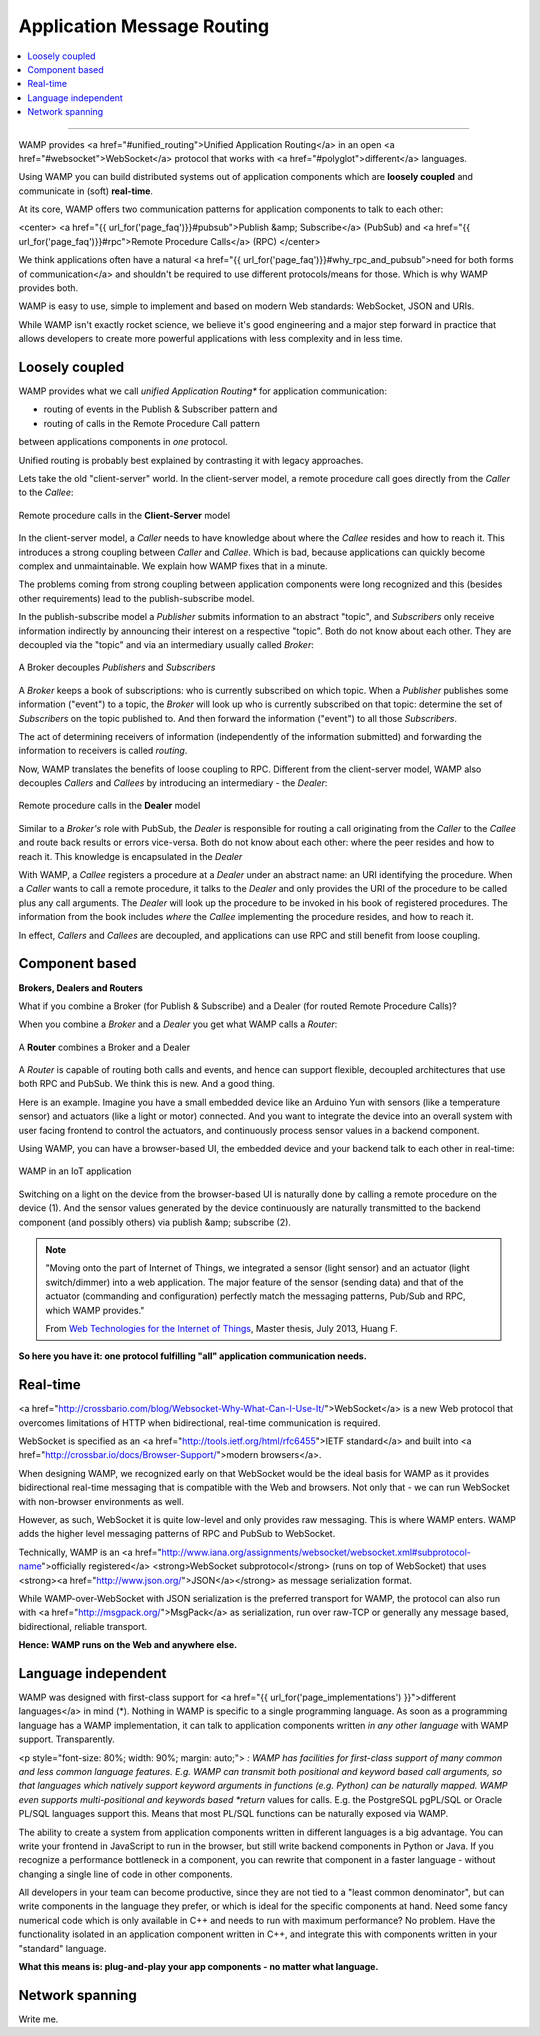 Application Message Routing
===========================

.. contents:: :local:

-------

WAMP provides <a href="#unified_routing">Unified Application Routing</a>
in an open <a href="#websocket">WebSocket</a> protocol that works
with <a href="#polyglot">different</a> languages.


Using WAMP you can build distributed systems out of application components which are
**loosely coupled** and communicate in (soft) **real-time**.


At its core, WAMP offers two communication patterns for application components to talk
to each other:

<center>
<a href="{{ url_for('page_faq')}}#pubsub">Publish &amp; Subscribe</a> (PubSub) and
<a href="{{ url_for('page_faq')}}#rpc">Remote Procedure Calls</a> (RPC)
</center>

We think applications often
have a natural <a href="{{ url_for('page_faq')}}#why_rpc_and_pubsub">need for both forms of communication</a>
and shouldn't be required to use different protocols/means for those. Which is why WAMP provides both.


WAMP is easy to use, simple to implement and based on modern Web standards: WebSocket, JSON
and URIs.


While WAMP isn't exactly rocket science, we believe it's good engineering and a major
step forward in practice that allows developers to create more powerful applications
with less complexity and in less time.


Loosely coupled
---------------

WAMP provides what we call *unified Application Routing** for application communication:

* routing of events in the Publish & Subscriber pattern and
* routing of calls  in the Remote Procedure Call pattern

between applications components in *one* protocol.

Unified routing is probably best explained by contrasting it with legacy approaches.

Lets take the old "client-server" world. In the client-server model, a remote procedure
call goes directly from the *Caller* to the *Callee*:

.. figure:: /_static/gen/unified_routing_rpc_client_server.svg
    :align: center
    :width: 50%
    :alt: Remote procedure calls in the **Client-Server** model
    :figclass: align-center

    Remote procedure calls in the **Client-Server** model

In the client-server model, a *Caller* needs to have knowledge about where the *Callee* resides and
how to reach it. This introduces a strong coupling between *Caller* and *Callee*. Which is bad, because
applications can quickly become complex and unmaintainable. We explain how WAMP fixes that in a minute.

The problems coming from strong coupling between application components were long recognized and this
(besides other requirements) lead to the publish-subscribe model.

In the publish-subscribe model a *Publisher* submits information to an abstract "topic", and
*Subscribers* only receive information indirectly by announcing their interest on a respective "topic".
Both do not know about each other. They are decoupled via the "topic" and via an intermediary
usually called *Broker*:

.. figure:: /_static/gen/unified_routing_pubsub_broker.svg
    :align: center
    :width: 50%
    :alt: A Broker decouples *Publishers* and *Subscribers*
    :figclass: align-center

    A Broker decouples *Publishers* and *Subscribers*

A *Broker* keeps a book of subscriptions: who is currently subscribed on which topic. When a *Publisher*
publishes some information ("event") to a topic, the *Broker* will look up who is currently subscribed on
that topic: determine the set of *Subscribers* on the topic published to. And then forward the
information ("event") to all those *Subscribers*.

The act of determining receivers of information (independently of the information submitted) and forwarding
the information to receivers is called *routing*.

Now, WAMP translates the benefits of loose coupling to RPC. Different from the client-server model,
WAMP also decouples *Callers* and *Callees* by introducing an intermediary - the *Dealer*:

.. figure:: /_static/gen/unified_routing_rpc_dealer.svg
    :align: center
    :width: 50%
    :alt: Remote procedure calls in the **Dealer** model
    :figclass: align-center

    Remote procedure calls in the **Dealer** model

Similar to a *Broker's* role with PubSub, the *Dealer* is responsible for routing a call
originating from the *Caller* to the *Callee* and route back results or errors vice-versa.
Both do not know about each other: where the peer resides and how to reach it. This knowledge is
encapsulated in the *Dealer*

With WAMP, a *Callee* registers a procedure at a *Dealer* under an abstract name: an URI
identifying the procedure. When a *Caller* wants to call a remote procedure, it talks to the
*Dealer* and only provides the URI of the procedure to be called plus any call arguments. The *Dealer* will
look up the procedure to be invoked in his book of registered procedures. The information from the
book includes *where* the *Callee* implementing the procedure resides, and how to reach it.

In effect, *Callers* and *Callees* are decoupled, and applications can use RPC and
still benefit from loose coupling.


Component based
---------------

**Brokers, Dealers and Routers**

What if you combine a Broker (for Publish & Subscribe) and a Dealer (for routed Remote Procedure Calls)?

When you combine a *Broker* and a *Dealer* you get what WAMP calls a *Router*:

.. figure:: /_static/gen/unified_routing_broker_dealer.svg
    :align: center
    :width: 70%
    :alt: A **Router** combines a Broker and a Dealer
    :figclass: align-center

    A **Router** combines a Broker and a Dealer

A *Router* is capable of routing both calls and events, and hence can support flexible, decoupled
architectures that use both RPC and PubSub. We think this is new. And a good thing.

Here is an example. Imagine you have a small embedded device like an Arduino Yun with sensors (like
a temperature sensor) and actuators (like a light or motor) connected. And you want to integrate
the device into an overall system with user facing frontend to control the actuators, and continuously
process sensor values in a backend component.

Using WAMP, you can have a browser-based UI, the embedded device and your backend talk to each
other in real-time:

.. figure:: /_static/gen/unified_routing_wamp_iot.svg
    :align: center
    :width: 80%
    :alt: WAMP in an IoT application
    :figclass: align-center

    WAMP in an IoT application

Switching on a light on the device from the browser-based UI is naturally done by calling a
remote procedure on the device (1). And the sensor values generated by the device continuously
are naturally transmitted to the backend component (and possibly others) via publish &amp; subscribe (2).

.. note::

    "Moving onto the part of Internet of Things, we integrated a sensor (light sensor) and
    an actuator (light switch/dimmer) into a web application. The major feature of the
    sensor (sending data) and that of the actuator (commanding and configuration) perfectly
    match the messaging patterns, Pub/Sub and RPC, which WAMP provides."

    From `Web Technologies for the Internet of Things <https://into.aalto.fi/download/attachments/12324178/Huang_Fuguo_thesis_2.pdf>`_, Master thesis, July 2013, Huang F.

**So here you have it: one protocol fulfilling "all" application communication needs.**


Real-time
---------

<a href="http://crossbario.com/blog/Websocket-Why-What-Can-I-Use-It/">WebSocket</a> is a new
Web protocol that overcomes limitations of HTTP when bidirectional, real-time communication
is required.


WebSocket is specified as an <a href="http://tools.ietf.org/html/rfc6455">IETF standard</a>
and built into <a href="http://crossbar.io/docs/Browser-Support/">modern browsers</a>.


When designing WAMP, we recognized early on that WebSocket would be the ideal basis for WAMP as it
provides bidirectional real-time messaging that is compatible with the Web and browsers.
Not only that - we can run WebSocket with non-browser environments as well.


However, as such, WebSocket it is quite low-level and only provides raw messaging.
This is where WAMP enters. WAMP adds the higher level messaging patterns of RPC and PubSub
to WebSocket.


Technically, WAMP is an <a href="http://www.iana.org/assignments/websocket/websocket.xml#subprotocol-name">officially registered</a> <strong>WebSocket subprotocol</strong> (runs on top of WebSocket)
that uses <strong><a href="http://www.json.org/">JSON</a></strong> as message serialization format.


While WAMP-over-WebSocket with JSON serialization is the preferred transport for WAMP, the
protocol can also run with <a href="http://msgpack.org/">MsgPack</a> as serialization, run over raw-TCP
or generally any message based, bidirectional, reliable transport.


**Hence: WAMP runs on the Web and anywhere else.**



Language independent
--------------------

WAMP was designed with first-class support for <a href="{{ url_for('page_implementations') }}">different languages</a>
in mind (*).
Nothing in WAMP is specific to a single programming language. As soon as a programming language
has a WAMP implementation, it can talk to application components written *in any other language*
with WAMP support. Transparently.

<p style="font-size: 80%; width: 90%; margin: auto;">
*: WAMP has facilities for first-class support of many common and less common language features.
E.g. WAMP can transmit both positional and keyword based call arguments, so that languages which
natively support keyword arguments in functions (e.g. Python) can be naturally mapped. WAMP even
supports multi-positional and keywords based *return* values for calls. E.g. the PostgreSQL
pgPL/SQL or Oracle PL/SQL languages support this. Means that most PL/SQL functions can be naturally
exposed via WAMP.


The ability to create a system from application components written in different languages is a big
advantage. You can write your frontend in JavaScript to run in the browser, but still write backend
components in Python or Java. If you recognize a performance bottleneck in a component, you can
rewrite that component in a faster language - without changing a single line of code in other
components.


All developers in your team can become productive, since they are not tied to a "least common denominator",
but can write components in the language they prefer, or which is ideal for the specific components
at hand. Need some fancy numerical code which is only available in C++ and needs to run with maximum
performance? No problem. Have the functionality isolated in an application component written in C++,
and integrate this with components written in your "standard" language.


**What this means is: plug-and-play your app components - no matter what language.**


Network spanning
----------------

Write me.
